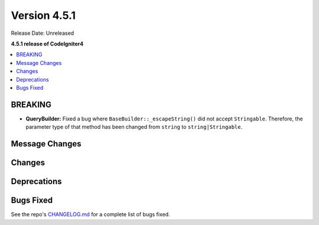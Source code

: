 #############
Version 4.5.1
#############

Release Date: Unreleased

**4.5.1 release of CodeIgniter4**

.. contents::
    :local:
    :depth: 3

********
BREAKING
********

- **QueryBuilder:** Fixed a bug where ``BaseBuilder::_escapeString()`` did not
  accept ``Stringable``. Therefore, the parameter type of that method has been
  changed from ``string`` to ``string|Stringable``.

***************
Message Changes
***************

*******
Changes
*******

************
Deprecations
************

**********
Bugs Fixed
**********

See the repo's
`CHANGELOG.md <https://github.com/codeigniter4/CodeIgniter4/blob/develop/CHANGELOG.md>`_
for a complete list of bugs fixed.
